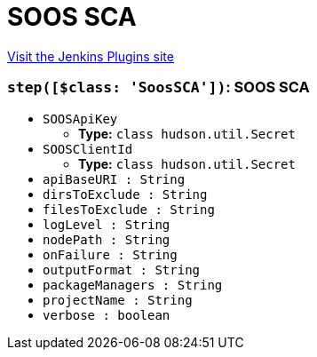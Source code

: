 = SOOS SCA
:page-layout: pipelinesteps

:notitle:
:description:
:author:
:email: jenkinsci-users@googlegroups.com
:sectanchors:
:toc: left
:compat-mode!:


++++
<a href="https://plugins.jenkins.io/soos-sca">Visit the Jenkins Plugins site</a>
++++


=== `step([$class: 'SoosSCA'])`: SOOS SCA
++++
<ul><li><code>SOOSApiKey</code>
<ul><li><b>Type:</b> <code>class hudson.util.Secret</code></li>
</ul></li>
<li><code>SOOSClientId</code>
<ul><li><b>Type:</b> <code>class hudson.util.Secret</code></li>
</ul></li>
<li><code>apiBaseURI : String</code>
</li>
<li><code>dirsToExclude : String</code>
</li>
<li><code>filesToExclude : String</code>
</li>
<li><code>logLevel : String</code>
</li>
<li><code>nodePath : String</code>
</li>
<li><code>onFailure : String</code>
</li>
<li><code>outputFormat : String</code>
</li>
<li><code>packageManagers : String</code>
</li>
<li><code>projectName : String</code>
</li>
<li><code>verbose : boolean</code>
</li>
</ul>


++++
